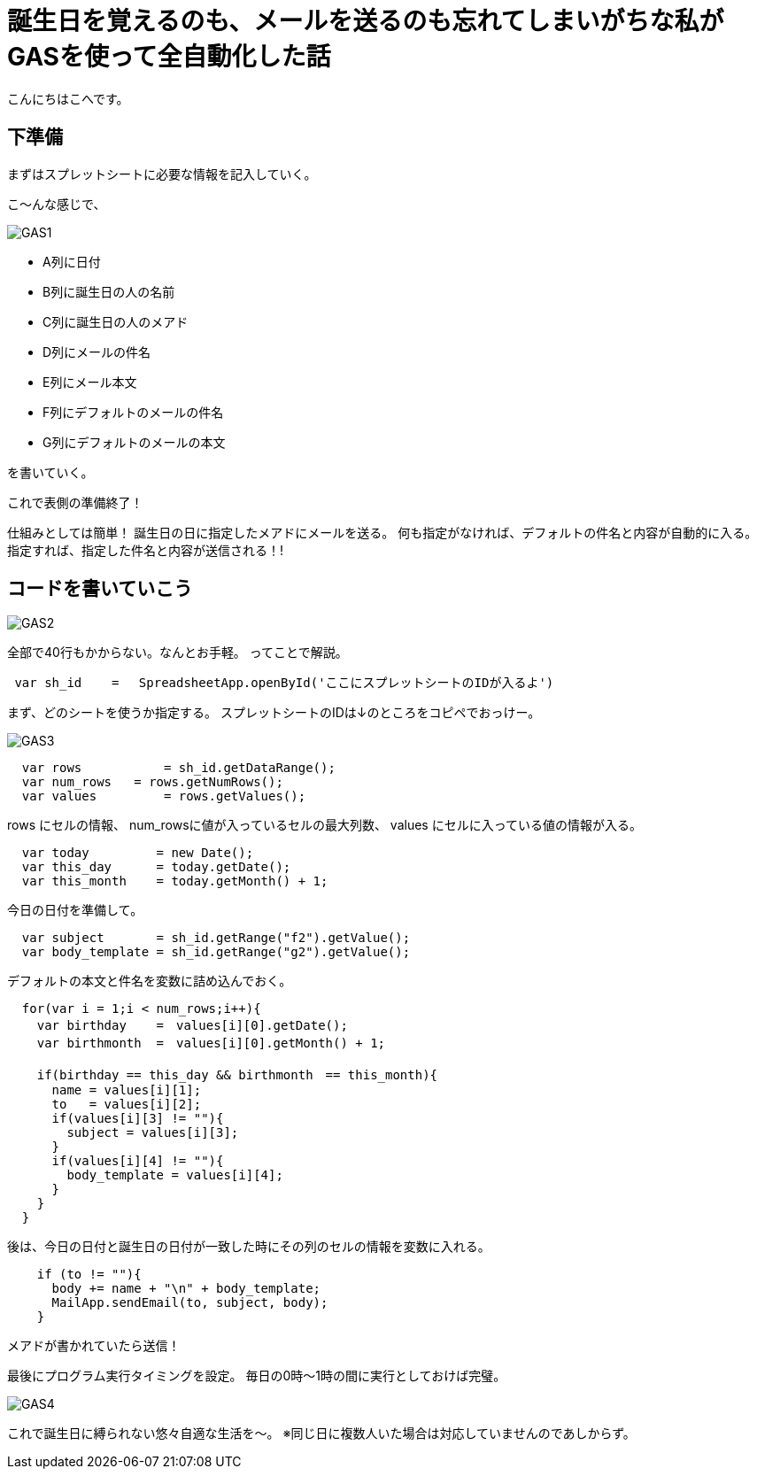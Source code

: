 = 誕生日を覚えるのも、メールを送るのも忘れてしまいがちな私がGASを使って全自動化した話
:published_at: 2016-11-24
:hp-alt-title: 
:hp-tags: GooleAppScript,GAS,gas, kohe



こんにちはこへです。

## 下準備
まずはスプレットシートに必要な情報を記入していく。

こ～んな感じで、

image::kohe/GAS1.png[]

* A列に日付
* B列に誕生日の人の名前
* C列に誕生日の人のメアド
* D列にメールの件名
* E列にメール本文
* F列にデフォルトのメールの件名
* G列にデフォルトのメールの本文

を書いていく。

これで表側の準備終了！

仕組みとしては簡単！
誕生日の日に指定したメアドにメールを送る。
何も指定がなければ、デフォルトの件名と内容が自動的に入る。
指定すれば、指定した件名と内容が送信される！!


## コードを書いていこう

image::kohe/GAS2.png[]

全部で40行もかからない。なんとお手軽。
ってことで解説。

```
 var sh_id    =　 SpreadsheetApp.openById('ここにスプレットシートのIDが入るよ')
```

まず、どのシートを使うか指定する。
スプレットシートのIDは↓のところをコピペでおっけー。

image::kohe/GAS3.png[]




```
  var rows           = sh_id.getDataRange();
  var num_rows   = rows.getNumRows();
  var values         = rows.getValues();
```

rows にセルの情報、
num_rowsに値が入っているセルの最大列数、
values にセルに入っている値の情報が入る。
```
  var today         = new Date();
  var this_day      = today.getDate();
  var this_month    = today.getMonth() + 1;

```
今日の日付を準備して。
```
  var subject       = sh_id.getRange("f2").getValue();
  var body_template = sh_id.getRange("g2").getValue();
```
デフォルトの本文と件名を変数に詰め込んでおく。

```
  for(var i = 1;i < num_rows;i++){
    var birthday    =　values[i][0].getDate();
    var birthmonth  =　values[i][0].getMonth() + 1;
    
    if(birthday == this_day && birthmonth　== this_month){
      name = values[i][1];
      to   = values[i][2];
      if(values[i][3] != ""){
        subject = values[i][3];
      }
      if(values[i][4] != ""){
        body_template = values[i][4];
      }
    }
  }
```

後は、今日の日付と誕生日の日付が一致した時にその列のセルの情報を変数に入れる。

```
    if (to != ""){
      body += name + "\n" + body_template;
      MailApp.sendEmail(to, subject, body);
    } 
  
```
メアドが書かれていたら送信！



最後にプログラム実行タイミングを設定。
毎日の0時〜1時の間に実行としておけば完璧。

image::kohe/GAS4.png[]


これで誕生日に縛られない悠々自適な生活を〜。
※同じ日に複数人いた場合は対応していませんのであしからず。
